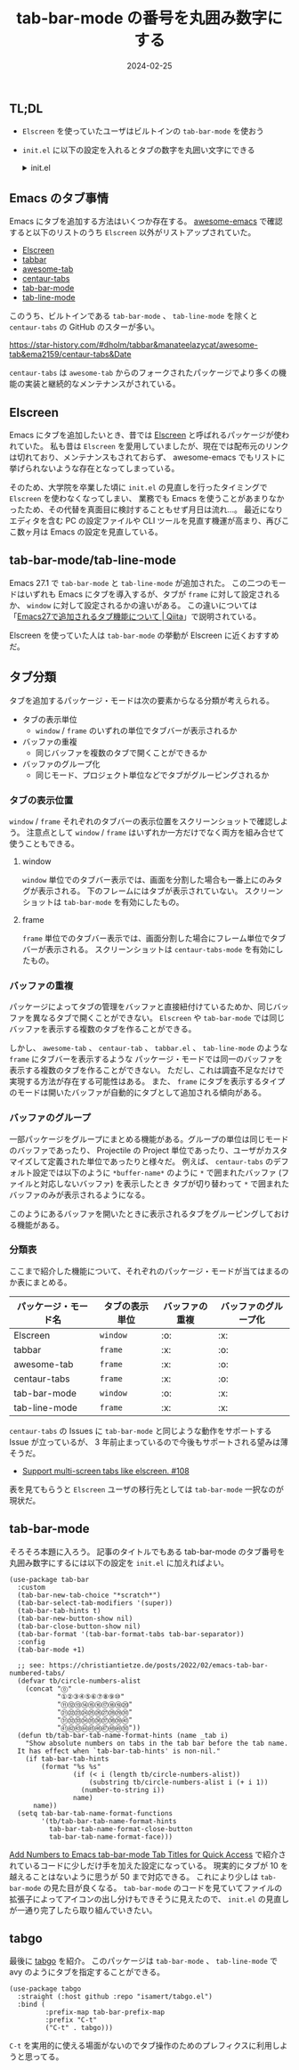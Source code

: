 #+title: tab-bar-mode の番号を丸囲み数字にする
#+date: 2024-02-25
#+tags[]: Emacs tab-bar-mode
#+categories[]: Emacs
#+draft: false

** TL;DL

+ =Elscreen= を使っていたユーザはビルトインの =tab-bar-mode= を使おう
+ =init.el= に以下の設定を入れるとタブの数字を丸囲い文字にできる
  #+HTML: <details>
  #+HTML:  <summary>init.el</summary>
  #+begin_src elisp  
  (use-package tab-bar
      :custom
      (tab-bar-new-tab-choice "*scratch*")
      (tab-bar-select-tab-modifiers '(super))
      (tab-bar-tab-hints t)
      (tab-bar-new-button-show nil)
      (tab-bar-close-button-show nil)
      (tab-bar-format '(tab-bar-format-tabs tab-bar-separator))
      :config
      (tab-bar-mode +1)

      ;; see: https://christiantietze.de/posts/2022/02/emacs-tab-bar-numbered-tabs/
      (defvar tb/circle-numbers-alist
        (concat "⓪"
                "①②③④⑤⑥⑦⑧⑨⑩"
                "⑪⑫⑬⑭⑮⑯⑰⑱⑲⑳"
                "㉑㉒㉓㉔㉕㉖㉗㉘㉙㉚"
                "㉛㉜㉝㉞㉟㊱㊲㊳㊴㊵"
                "㊶㊷㊸㊹㊺㊻㊼㊽㊾㊿"))
      (defun tb/tab-bar-tab-name-format-hints (name _tab i)
        "Show absolute numbers on tabs in the tab bar before the tab name.
      It has effect when `tab-bar-tab-hints' is non-nil."
        (if tab-bar-tab-hints
            (format "%s %s"
                    (if (< i (length tb/circle-numbers-alist))
                        (substring tb/circle-numbers-alist i (+ i 1))
                      (number-to-string i))
                    name)
          name))
      (setq tab-bar-tab-name-format-functions
            '(tb/tab-bar-tab-name-format-hints
              tab-bar-tab-name-format-close-button
              tab-bar-tab-name-format-face)))
  #+end_src
  #+HTML: </details>

** Emacs のタブ事情

Emacs にタブを追加する方法はいくつか存在する。
[[https://github.com/emacs-tw/awesome-emacs?tab=readme-ov-file][awesome-emacs]] で確認すると以下のリストのうち =Elscreen= 以外がリストアップされていた。

+ [[https://wikemacs.org/wiki/Elscreen][Elscreen]]
+ [[https://github.com/dholm/tabbar/tree/master][tabbar]]
+ [[https://github.com/manateelazycat/awesome-tab][awesome-tab]]
+ [[https://github.com/ema2159/centaur-tabs][centaur-tabs]]
+ [[https://www.emacswiki.org/emacs/TabBarMode][tab-bar-mode]]
+ [[https://www.emacswiki.org/emacs/TabBarMode][tab-line-mode]]

このうち、ビルトインである =tab-bar-mode= 、 =tab-line-mode= を除くと =centaur-tabs= の GitHub のスターが多い。

[[./images/emacs-tab-star-history.png]]

https://star-history.com/#dholm/tabbar&manateelazycat/awesome-tab&ema2159/centaur-tabs&Date

=centaur-tabs= は =awesome-tab= からのフォークされたパッケージでより多くの機能の実装と継続的なメンテナンスがされている。

** Elscreen

Emacs にタブを追加したいとき、昔では [[https://wikemacs.org/wiki/Elscreen][Elscreen]] と呼ばれるパッケージが使われていた。
私も昔は =Elscreen= を愛用していましたが、現在では配布元のリンクは切れており、メンテナンスもされておらず、
awesome-emacs でもリストに挙げられないような存在となってしまっている。

そのため、大学院を卒業した頃に =init.el= の見直しを行ったタイミングで =Elscreen= を使わなくなってしまい、
業務でも Emacs を使うことがあまりなかったため、その代替を真面目に検討することもせず月日は流れ…。
最近になりエディタを含む PC の設定ファイルや CLI ツールを見直す機運が高まり、再びここ数ヶ月は Emacs の設定を見直している。

** tab-bar-mode/tab-line-mode

Emacs 27.1 で =tab-bar-mode= と =tab-line-mode= が追加された。
この二つのモードはいずれも Emacs にタブを導入するが、タブが =frame= に対して設定されるか、
=window= に対して設定されるかの違いがある。
この違いについては「[[https://qiita.com/grugrut/items/1df4bdbe1453f4b06fc2][Emacs27で追加されるタブ機能について | Qiita]]」で説明されている。

Elscreen を使っていた人は =tab-bar-mode= の挙動が Elscreen に近くおすすめだ。

** タブ分類

タブを追加するパッケージ・モードは次の要素からなる分類が考えられる。

+ タブの表示単位
  + =window= / =frame= のいずれの単位でタブバーが表示されるか
+ バッファの重複
  + 同じバッファを複数のタブで開くことができるか
+ バッファのグループ化
  + 同じモード、プロジェクト単位などでタブがグルーピングされるか

*** タブの表示位置

=window= / =frame= それぞれのタブバーの表示位置をスクリーンショットで確認しよう。
注意点として =window= / =frame= はいずれか一方だけでなく両方を組み合せて使うこともできる。

**** window

=window= 単位でのタブバー表示では、画面を分割した場合も一番上にのみタグが表示される。
下のフレームにはタブが表示されていない。
スクリーンショットは =tab-bar-mode= を有効にしたもの。

[[./images/tab-bar-mode.png]]

**** frame

=frame= 単位でのタブバー表示では、画面分割した場合にフレーム単位でタブバーが表示される。
スクリーンショットは =centaur-tabs-mode= を有効にしたもの。

[[./images/centaur-tabs.png]]

*** バッファの重複

パッケージによってタブの管理をバッファと直接紐付けているためか、同じバッファを異なるタブで開くことができない。
=Elscreen= や =tab-bar-mode= では同じバッファを表示する複数のタブを作ることができる。

[[./images/tab-duplicate.png]]

しかし、 =awesome-tab= 、 =centaur-tab= 、 =tabbar.el= 、 =tab-line-mode= のような =frame= にタブバーを表示するような
パッケージ・モードでは同一のバッファを表示する複数のタブを作ることができない。
ただし、これは調査不足なだけで実現する方法が存在する可能性はある。
また、 =frame= にタブを表示するタイプのモードは開いたバッファが自動的にタブとして追加される傾向がある。

*** バッファのグループ

一部パッケージをグループにまとめる機能がある。グループの単位は同じモードのバッファであったり、
Projectile の Project 単位であったり、ユーザがカスタマイズして定義された単位であったりと様々だ。
例えば、 =centaur-tabs= のデフォルト設定では以下のように =*buffer-name*= のように
=*= で囲まれたバッファ (ファイルと対応しないバッファ) を表示したとき
タブが切り替わって =*= で囲まれたバッファのみが表示されるようになる。

[[./images/centaur-tabs-group.png]]

このようにあるバッファを開いたときに表示されるタブをグルーピングしておける機能がある。

*** 分類表

ここまで紹介した機能について、それぞれのパッケージ・モードが当てはまるのか表にまとめる。

| パッケージ・モード名 | タブの表示単位 | バッファの重複 | バッファのグループ化 |
|--------------------+--------------+--------------+--------------------|
| Elscreen           | =window=       | :o:          | :x:                |
| tabbar             | =frame=        | :x:          | :o:                |
| awesome-tab        | =frame=        | :x:          | :o:                |
| centaur-tabs       | =frame=        | :x:          | :o:                |
| tab-bar-mode       | =window=       | :o:          | :x:                |
| tab-line-mode      | =frame=        | :x:          | :x:                |

=centaur-tabs= の Issues に =tab-bar-mode= と同じような動作をサポートする Issue が立っているが、
3 年前止まっているので今後もサポートされる望みは薄そうだ。

+ [[https://github.com/ema2159/centaur-tabs/issues/108][Support multi-screen tabs like elscreen. #108]]

表を見てもらうと =Elscreen= ユーザの移行先としては =tab-bar-mode= 一択なのが現状だ。

** tab-bar-mode

そろそろ本題に入ろう。
記事のタイトルでもある tab-bar-mode のタブ番号を丸囲み数字にするには以下の設定を =init.el= に加えればよい。

#+begin_src elisp
(use-package tab-bar
  :custom
  (tab-bar-new-tab-choice "*scratch*")
  (tab-bar-select-tab-modifiers '(super))
  (tab-bar-tab-hints t)
  (tab-bar-new-button-show nil)
  (tab-bar-close-button-show nil)
  (tab-bar-format '(tab-bar-format-tabs tab-bar-separator))
  :config
  (tab-bar-mode +1)

  ;; see: https://christiantietze.de/posts/2022/02/emacs-tab-bar-numbered-tabs/
  (defvar tb/circle-numbers-alist
    (concat "⓪"
            "①②③④⑤⑥⑦⑧⑨⑩"
            "⑪⑫⑬⑭⑮⑯⑰⑱⑲⑳"
            "㉑㉒㉓㉔㉕㉖㉗㉘㉙㉚"
            "㉛㉜㉝㉞㉟㊱㊲㊳㊴㊵"
            "㊶㊷㊸㊹㊺㊻㊼㊽㊾㊿"))
  (defun tb/tab-bar-tab-name-format-hints (name _tab i)
    "Show absolute numbers on tabs in the tab bar before the tab name.
  It has effect when `tab-bar-tab-hints' is non-nil."
    (if tab-bar-tab-hints
        (format "%s %s"
                (if (< i (length tb/circle-numbers-alist))
                    (substring tb/circle-numbers-alist i (+ i 1))
                  (number-to-string i))
                name)
      name))
  (setq tab-bar-tab-name-format-functions
        '(tb/tab-bar-tab-name-format-hints
          tab-bar-tab-name-format-close-button
          tab-bar-tab-name-format-face)))
#+end_src

[[https://christiantietze.de/posts/2022/02/emacs-tab-bar-numbered-tabs/][Add Numbers to Emacs tab-bar-mode Tab Titles for Quick Access]] で紹介されているコードに少しだけ手を加えた設定になっている。
現実的にタブが 10 を越えることはないように思うが 50 まで対応できる。
これにより少しは =tab-bar-mode= の見た目が良くなる。
=tab-bar-mode= のコードを見ていてファイルの拡張子によってアイコンの出し分けもできそうに見えたので、
=init.el= の見直しが一通り完了したら取り組んでいきたい。

** tabgo

最後に [[https://github.com/isamert/tabgo.el][tabgo]] を紹介。
このパッケージは =tab-bar-mode= 、 =tab-line-mode= で avy のようにタブを指定することができる。

#+begin_src elisp
(use-package tabgo
  :straight (:host github :repo "isamert/tabgo.el")
  :bind (
         :prefix-map tab-bar-prefix-map
         :prefix "C-t"
         ("C-t" . tabgo)))
#+end_src

=C-t= を実用的に使える場面がないのでタブ操作のためのプレフィクスに利用しようと思ってる。
